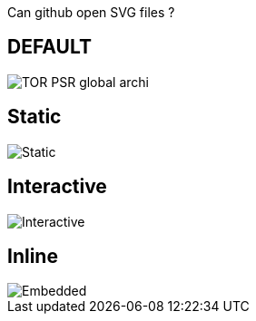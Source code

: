 Can github open SVG files ?

== DEFAULT
image::TOR-PSR-global_archi.svg[]

== Static
image::TOR-PSR-global_archi.svg[Static]

== Interactive
image::TOR-PSR-global_archi.svg[Interactive,opts=interactive]

== Inline
image::TOR-PSR-global_archi.svg[Embedded,opts=inline]